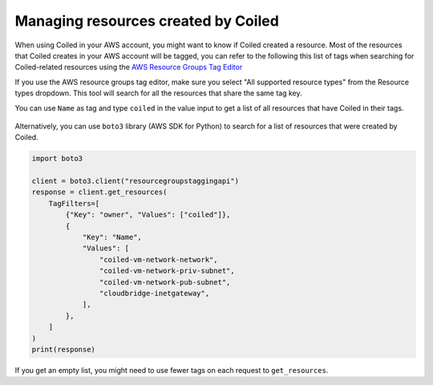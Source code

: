 ====================================
Managing resources created by Coiled
====================================

When using Coiled in your AWS account, you might want to know if Coiled created a
resource. Most of the resources that Coiled creates in your AWS account will be
tagged, you can refer to the following this list of tags when searching for 
Coiled-related resources using the 
`AWS Resource Groups Tag Editor <https://docs.aws.amazon.com/ARG/latest/userguide/find-resources-to-tag.html>`_

.. dropdown:: Coiled Tag
    :container: mb-2
    :title: bg-white text-black text-left h6
    :body: bg-white
    :animate: fade-in

    - owner: coiled
    - Name: coiled-vm-network-network
    - Name: coiled-vm-network-priv-subnet
    - Name: coiled-vm-network-pub-subnet
    - Name: cloudbridge-inetgateway

If you use the AWS resource groups tag editor, make sure you select 
"All supported resource types" from the Resource types dropdown. This
tool will search for all the resources that share the same tag key. 

You can use ``Name`` as tag and type ``coiled`` in the value input to
get a list of all resources that have Coiled in their tags.

.. figure:: ../images/aws-tag-editor.png
    :width: 100%

Alternatively, you can use ``boto3`` library (AWS SDK for Python)
to search for a list of resources that were created by Coiled.

.. code:: python

  import boto3

  client = boto3.client("resourcegroupstaggingapi")
  response = client.get_resources(
      TagFilters=[
          {"Key": "owner", "Values": ["coiled"]},
          {
              "Key": "Name",
              "Values": [
                  "coiled-vm-network-network",
                  "coiled-vm-network-priv-subnet",
                  "coiled-vm-network-pub-subnet",
                  "cloudbridge-inetgateway",
              ],
          },
      ]
  )
  print(response)

If you get an empty list, you might need to use fewer tags on each request to ``get_resources``.
